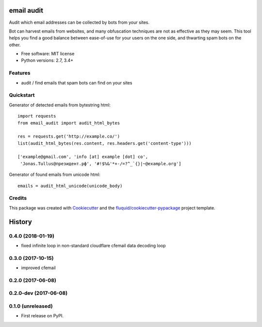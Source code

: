 ===========
email audit
===========

.. image:: https://img.shields.io/pypi/v/email-audit.svg
        :target: https://pypi.python.org/pypi/email-audit

.. image:: https://img.shields.io/pypi/pyversions/email-audit.svg
        :target: https://pypi.python.org/pypi/email-audit

.. image:: https://img.shields.io/travis/fluquid/email-audit.svg
        :target: https://travis-ci.org/fluquid/email-audit

.. image:: https://codecov.io/github/fluquid/email-audit/coverage.svg?branch=master
    :alt: Coverage Status
    :target: https://codecov.io/github/fluquid/email-audit

.. image:: https://requires.io/github/fluquid/email-audit/requirements.svg?branch=master
    :alt: Requirements Status
    :target: https://requires.io/github/fluquid/email-audit/requirements/?branch=master

Audit which email addresses can be collected by bots from your sites.

Bot can harvest emails from websites, and many obfuscation techniques are
not as effective as they may seem.
This tool helps you find a good balance between ease-of-use for your users on 
the one side, and thwarting spam bots on the other.

* Free software: MIT license
* Python versions: 2.7, 3.4+

Features
--------

* audit / find emails that spam bots can find on your sites

Quickstart
----------

Generator of detected emails from bytestring html::

    import requests
    from email_audit import audit_html_bytes

    res = requests.get('http://example.co/')
    list(audit_html_bytes(res.content, res.headers.get('content-type')))

    ['example@gmail.com', 'info [at] example [dot] co',
     'Jonas.Tullus@президент.рф', '#!$%&'*+-/=?^_`{}|~@example.org']

Generator of found emails from unicode html::

    emails = audit_html_unicode(unicode_body)

Credits
-------

This package was created with Cookiecutter_ and the `fluquid/cookiecutter-pypackage`_ project template.

.. _Cookiecutter: https://github.com/audreyr/cookiecutter
.. _`fluquid/cookiecutter-pypackage`: https://github.com/fluquid/cookiecutter-pypackage

=======
History
=======


0.4.0 (2018-01-19)
------------------
* fixed infinite loop in non-standard cloudflare cfemail data decoding loop

0.3.0 (2017-10-15)
------------------
* improved cfemail

0.2.0 (2017-06-08)
------------------

0.2.0-dev (2017-06-08)
----------------------

0.1.0 (unreleased)
------------------

* First release on PyPI.

